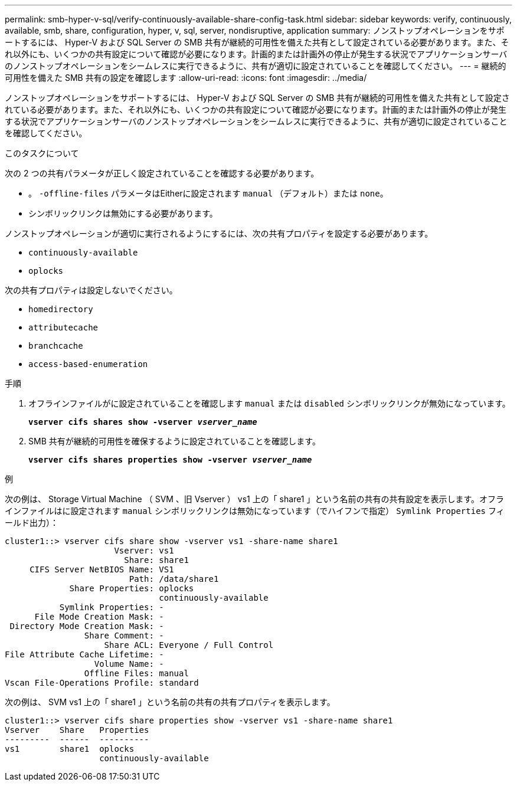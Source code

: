 ---
permalink: smb-hyper-v-sql/verify-continuously-available-share-config-task.html 
sidebar: sidebar 
keywords: verify, continuously, available, smb, share, configuration, hyper, v, sql, server, nondisruptive, application 
summary: ノンストップオペレーションをサポートするには、 Hyper-V および SQL Server の SMB 共有が継続的可用性を備えた共有として設定されている必要があります。また、それ以外にも、いくつかの共有設定について確認が必要になります。計画的または計画外の停止が発生する状況でアプリケーションサーバのノンストップオペレーションをシームレスに実行できるように、共有が適切に設定されていることを確認してください。 
---
= 継続的可用性を備えた SMB 共有の設定を確認します
:allow-uri-read: 
:icons: font
:imagesdir: ../media/


[role="lead"]
ノンストップオペレーションをサポートするには、 Hyper-V および SQL Server の SMB 共有が継続的可用性を備えた共有として設定されている必要があります。また、それ以外にも、いくつかの共有設定について確認が必要になります。計画的または計画外の停止が発生する状況でアプリケーションサーバのノンストップオペレーションをシームレスに実行できるように、共有が適切に設定されていることを確認してください。

.このタスクについて
次の 2 つの共有パラメータが正しく設定されていることを確認する必要があります。

* 。 `-offline-files` パラメータはEitherに設定されます `manual` （デフォルト）または `none`。
* シンボリックリンクは無効にする必要があります。


ノンストップオペレーションが適切に実行されるようにするには、次の共有プロパティを設定する必要があります。

* `continuously-available`
* `oplocks`


次の共有プロパティは設定しないでください。

* `homedirectory`
* `attributecache`
* `branchcache`
* `access-based-enumeration`


.手順
. オフラインファイルがに設定されていることを確認します `manual` または `disabled` シンボリックリンクが無効になっています。
+
`*vserver cifs shares show -vserver _vserver_name_*`

. SMB 共有が継続的可用性を確保するように設定されていることを確認します。
+
`*vserver cifs shares properties show -vserver _vserver_name_*`



.例
次の例は、 Storage Virtual Machine （ SVM 、旧 Vserver ） vs1 上の「 share1 」という名前の共有の共有設定を表示します。オフラインファイルはに設定されます `manual` シンボリックリンクは無効になっています（でハイフンで指定） `Symlink Properties` フィールド出力）：

[listing]
----
cluster1::> vserver cifs share show -vserver vs1 -share-name share1
                      Vserver: vs1
                        Share: share1
     CIFS Server NetBIOS Name: VS1
                         Path: /data/share1
             Share Properties: oplocks
                               continuously-available
           Symlink Properties: -
      File Mode Creation Mask: -
 Directory Mode Creation Mask: -
                Share Comment: -
                    Share ACL: Everyone / Full Control
File Attribute Cache Lifetime: -
                  Volume Name: -
                Offline Files: manual
Vscan File-Operations Profile: standard
----
次の例は、 SVM vs1 上の「 share1 」という名前の共有の共有プロパティを表示します。

[listing]
----
cluster1::> vserver cifs share properties show -vserver vs1 -share-name share1
Vserver    Share   Properties
---------  ------  ----------
vs1        share1  oplocks
                   continuously-available
----